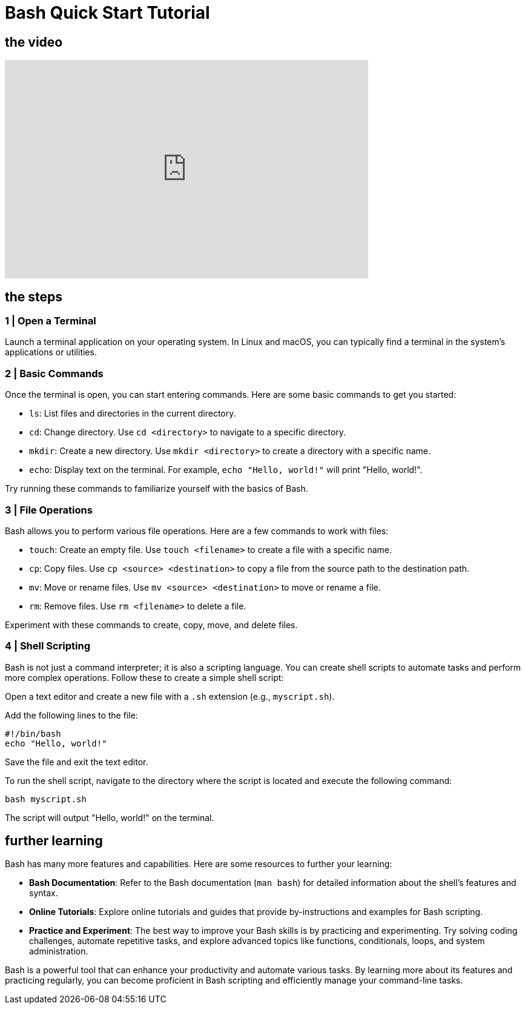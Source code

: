 = Bash Quick Start Tutorial

== the video

video::[insert_video_url_here][youtube,width=600,height=360,align=left]


== the steps

=== 1 | Open a Terminal

Launch a terminal application on your operating system. In Linux and macOS, you can typically find a terminal in the system's applications or utilities.

=== 2 | Basic Commands

Once the terminal is open, you can start entering commands. Here are some basic commands to get you started:

- `ls`: List files and directories in the current directory.
- `cd`: Change directory. Use `cd <directory>` to navigate to a specific directory.
- `mkdir`: Create a new directory. Use `mkdir <directory>` to create a directory with a specific name.
- `echo`: Display text on the terminal. For example, `echo "Hello, world!"` will print "Hello, world!".

Try running these commands to familiarize yourself with the basics of Bash.

=== 3 | File Operations

Bash allows you to perform various file operations. Here are a few commands to work with files:

- `touch`: Create an empty file. Use `touch <filename>` to create a file with a specific name.
- `cp`: Copy files. Use `cp <source> <destination>` to copy a file from the source path to the destination path.
- `mv`: Move or rename files. Use `mv <source> <destination>` to move or rename a file.
- `rm`: Remove files. Use `rm <filename>` to delete a file.

Experiment with these commands to create, copy, move, and delete files.

=== 4 | Shell Scripting

Bash is not just a command interpreter; it is also a scripting language. You can create shell scripts to automate tasks and perform more complex operations. Follow these  to create a simple shell script:

Open a text editor and create a new file with a `.sh` extension (e.g., `myscript.sh`).

Add the following lines to the file:
[source,bash]
----
#!/bin/bash
echo "Hello, world!"
----

Save the file and exit the text editor.

To run the shell script, navigate to the directory where the script is located and execute the following command:
[source,bash]
----
bash myscript.sh
----

The script will output "Hello, world!" on the terminal.

== further learning

Bash has many more features and capabilities. Here are some resources to further your learning:

- **Bash Documentation**: Refer to the Bash documentation (`man bash`) for detailed information about the shell's features and syntax.
- **Online Tutorials**: Explore online tutorials and guides that provide by-instructions and examples for Bash scripting.
- **Practice and Experiment**: The best way to improve your Bash skills is by practicing and experimenting. Try solving coding challenges, automate repetitive tasks, and explore advanced topics like functions, conditionals, loops, and system administration.

Bash is a powerful tool that can enhance your productivity and automate various tasks. By learning more about its features and practicing regularly, you can become proficient in Bash scripting and efficiently manage your command-line tasks.
